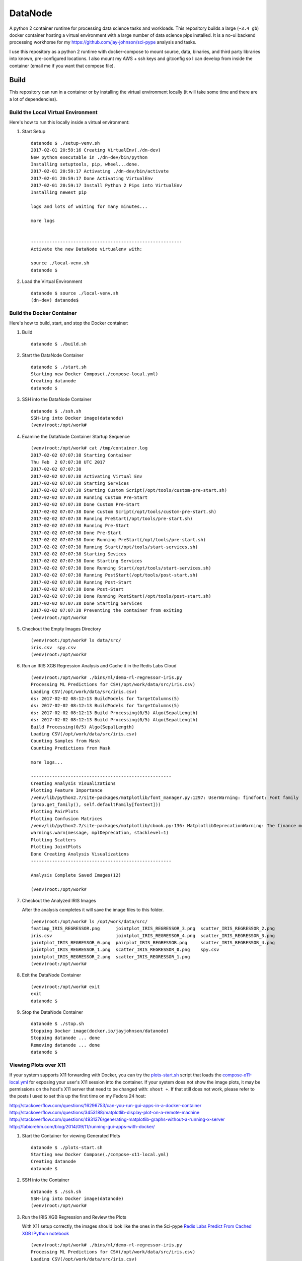 ========
DataNode
========

A python 2 container runtime for processing data science tasks and workloads. This repository builds a large (``~3.4 gb``) docker container hosting a virtual environment with a large number of data science pips installed. It is a no-ui backend processing workhorse for my https://github.com/jay-johnson/sci-pype analysis and tasks.

I use this repository as a python 2 runtime with docker-compose to mount source, data, binaries, and third party libraries into known, pre-configured locations. I also mount my AWS + ssh keys and gitconfig so I can develop from inside the container (email me if you want that compose file).

Build
=====

This repository can run in a container or by installing the virtual environment locally (it will take some time and there are a lot of dependencies).

Build the Local Virtual Environment
-----------------------------------

Here's how to run this locally inside a virtual environment:

#.  Start Setup

    ::

        datanode $ ./setup-venv.sh 
        2017-02-01 20:59:16 Creating VirtualEnv(./dn-dev)
        New python executable in ./dn-dev/bin/python
        Installing setuptools, pip, wheel...done.
        2017-02-01 20:59:17 Activating ./dn-dev/bin/activate
        2017-02-01 20:59:17 Done Activating VirtualEnv
        2017-02-01 20:59:17 Install Python 2 Pips into VirtualEnv
        Installing newest pip

        logs and lots of waiting for many minutes...

        more logs


        ---------------------------------------------------------
        Activate the new DataNode virtualenv with:

        source ./local-venv.sh
        datanode $ 

#.  Load the Virtual Environment

    ::

        datanode $ source ./local-venv.sh 
        (dn-dev) datanode$ 

Build the Docker Container
--------------------------

Here's how to build, start, and stop the Docker container:

#.  Build

    ::

        datanode $ ./build.sh

#.  Start the DataNode Container

    ::

        datanode $ ./start.sh 
        Starting new Docker Compose(./compose-local.yml)
        Creating datanode
        datanode $ 

#.  SSH into the DataNode Container

    ::

        datanode $ ./ssh.sh
        SSH-ing into Docker image(datanode)
        (venv)root:/opt/work# 

#.  Examine the DataNode Container Startup Sequence

    ::

        (venv)root:/opt/work# cat /tmp/container.log 
        2017-02-02 07:07:38 Starting Container
        Thu Feb  2 07:07:38 UTC 2017
        2017-02-02 07:07:38 
        2017-02-02 07:07:38 Activating Virtual Env
        2017-02-02 07:07:38 Starting Services
        2017-02-02 07:07:38 Starting Custom Script(/opt/tools/custom-pre-start.sh)
        2017-02-02 07:07:38 Running Custom Pre-Start
        2017-02-02 07:07:38 Done Custom Pre-Start
        2017-02-02 07:07:38 Done Custom Script(/opt/tools/custom-pre-start.sh)
        2017-02-02 07:07:38 Running PreStart(/opt/tools/pre-start.sh)
        2017-02-02 07:07:38 Running Pre-Start
        2017-02-02 07:07:38 Done Pre-Start
        2017-02-02 07:07:38 Done Running PreStart(/opt/tools/pre-start.sh)
        2017-02-02 07:07:38 Running Start(/opt/tools/start-services.sh)
        2017-02-02 07:07:38 Starting Sevices
        2017-02-02 07:07:38 Done Starting Services
        2017-02-02 07:07:38 Done Running Start(/opt/tools/start-services.sh)
        2017-02-02 07:07:38 Running PostStart(/opt/tools/post-start.sh)
        2017-02-02 07:07:38 Running Post-Start
        2017-02-02 07:07:38 Done Post-Start
        2017-02-02 07:07:38 Done Running PostStart(/opt/tools/post-start.sh)
        2017-02-02 07:07:38 Done Starting Services
        2017-02-02 07:07:38 Preventing the container from exiting
        (venv)root:/opt/work# 

#.  Checkout the Empty Images Directory

    ::

        (venv)root:/opt/work# ls data/src/
        iris.csv  spy.csv
        (venv)root:/opt/work# 

#.  Run an IRIS XGB Regression Analysis and Cache it in the Redis Labs Cloud

    ::

        (venv)root:/opt/work# ./bins/ml/demo-rl-regressor-iris.py
        Processing ML Predictions for CSV(/opt/work/data/src/iris.csv)
        Loading CSV(/opt/work/data/src/iris.csv)
        ds: 2017-02-02 08:12:13 BuildModels for TargetColumns(5)
        ds: 2017-02-02 08:12:13 BuildModels for TargetColumns(5)
        ds: 2017-02-02 08:12:13 Build Processing(0/5) Algo(SepalLength)
        ds: 2017-02-02 08:12:13 Build Processing(0/5) Algo(SepalLength)
        Build Processing(0/5) Algo(SepalLength)
        Loading CSV(/opt/work/data/src/iris.csv)
        Counting Samples from Mask
        Counting Predictions from Mask

        more logs...

        -----------------------------------------------------
        Creating Analysis Visualizations
        Plotting Feature Importance
        /venv/lib/python2.7/site-packages/matplotlib/font_manager.py:1297: UserWarning: findfont: Font family [u'sans-serif'] not found. Falling back to DejaVu Sans
        (prop.get_family(), self.defaultFamily[fontext]))
        Plotting PairPlots
        Plotting Confusion Matrices
        /venv/lib/python2.7/site-packages/matplotlib/cbook.py:136: MatplotlibDeprecationWarning: The finance module has been deprecated in mpl 2.0 and will be removed in mpl 2.2. Please use the module mpl_finance instead.
        warnings.warn(message, mplDeprecation, stacklevel=1)
        Plotting Scatters
        Plotting JointPlots
        Done Creating Analysis Visualizations
        -----------------------------------------------------

        Analysis Complete Saved Images(12)

        (venv)root:/opt/work# 

#.  Checkout the Analyzed IRIS Images

    After the analysis completes it will save the image files to this folder.

    ::

        (venv)root:/opt/work# ls /opt/work/data/src/
        featimp_IRIS_REGRESSOR.png      jointplot_IRIS_REGRESSOR_3.png  scatter_IRIS_REGRESSOR_2.png
        iris.csv                        jointplot_IRIS_REGRESSOR_4.png  scatter_IRIS_REGRESSOR_3.png
        jointplot_IRIS_REGRESSOR_0.png  pairplot_IRIS_REGRESSOR.png     scatter_IRIS_REGRESSOR_4.png
        jointplot_IRIS_REGRESSOR_1.png  scatter_IRIS_REGRESSOR_0.png    spy.csv
        jointplot_IRIS_REGRESSOR_2.png  scatter_IRIS_REGRESSOR_1.png
        (venv)root:/opt/work# 

#.  Exit the DataNode Container

    ::

        (venv)root:/opt/work# exit
        exit
        datanode $ 

#.  Stop the DataNode Container

    ::

        datanode $ ./stop.sh
        Stopping Docker image(docker.io/jayjohnson/datanode)
        Stopping datanode ... done
        Removing datanode ... done
        datanode $ 


Viewing Plots over X11
----------------------

If your system supports X11 forwarding with Docker, you can try the `plots-start.sh`_ script that loads the `compose-x11-local.yml`_ for exposing your user's X11 session into the container. If your system does not show the image plots, it may be permissions on the host's X11 server that need to be changed with: ``xhost +``. If that still does not work, please refer to the posts I used to set this up the first time on my Fedora 24 host:

http://stackoverflow.com/questions/16296753/can-you-run-gui-apps-in-a-docker-container
http://stackoverflow.com/questions/3453188/matplotlib-display-plot-on-a-remote-machine
http://stackoverflow.com/questions/4931376/generating-matplotlib-graphs-without-a-running-x-server
http://fabiorehm.com/blog/2014/09/11/running-gui-apps-with-docker/

#.  Start the Container for viewing Generated Plots

    ::

        datanode $ ./plots-start.sh 
        Starting new Docker Compose(./compose-x11-local.yml)
        Creating datanode
        datanode $ 

#.  SSH into the Container


    ::

        datanode $ ./ssh.sh 
        SSH-ing into Docker image(datanode)
        (venv)root:/opt/work#
    

#.  Run the IRIS XGB Regression and Review the Plots

    With X11 setup correctly, the images should look like the ones in the Sci-pype `Redis Labs Predict From Cached XGB IPython notebook`_

    ::

        (venv)root:/opt/work# ./bins/ml/demo-rl-regressor-iris.py 
        Processing ML Predictions for CSV(/opt/work/data/src/iris.csv)
        Loading CSV(/opt/work/data/src/iris.csv)
        ds: 2017-02-02 08:24:07 BuildModels for TargetColumns(5)
        ds: 2017-02-02 08:24:07 BuildModels for TargetColumns(5)
        ds: 2017-02-02 08:24:07 Build Processing(0/5) Algo(SepalLength)
        ds: 2017-02-02 08:24:07 Build Processing(0/5) Algo(SepalLength)
        Build Processing(0/5) Algo(SepalLength)
        Loading CSV(/opt/work/data/src/iris.csv)
        Counting Samples from Mask
        Counting Predictions from Mask
        Done Counting Samples(149) Predictions(150)

        more logs...

        Done Caching Models
        -----------------------------------------------------
        Creating Analysis Visualizations
        Plotting Feature Importance
        /venv/lib/python2.7/site-packages/matplotlib/font_manager.py:1297: UserWarning: findfont: Font family [u'sans-serif'] not found. Falling back to DejaVu Sans
        (prop.get_family(), self.defaultFamily[fontext]))
        Plotting PairPlots
        Plotting Confusion Matrices
        /venv/lib/python2.7/site-packages/matplotlib/cbook.py:136: MatplotlibDeprecationWarning: The finance module has been deprecated in mpl 2.0 and will be removed in mpl 2.2. Please use the module mpl_finance instead.
        warnings.warn(message, mplDeprecation, stacklevel=1)
        Plotting Scatters
        Plotting JointPlots
        Done Creating Analysis Visualizations
        -----------------------------------------------------

        Analysis Complete Saved Images(12)

        (venv)root:/opt/work# 

#.  Stop the DataNode Container

    ::

        datanode $ ./stop.sh
        Stopping Docker image(docker.io/jayjohnson/datanode)
        Stopping datanode ... done
        Removing datanode ... done
        datanode $ 

Action Hooks
------------

This repository is used with a volume-based deployment methodology at runtime. To keep this generic, it allows the developer to extend the following actions to control the container's initialization events. The `start-container.sh`_ (which logs to ``/tmp/container.log``) controls how these events fire in the following order:

#.  Custom Script 

    This script runs before anything else starts inside the container and is intended for registering with services and running smoke tests prior to starting to process work off a Redis key.

    The: https://github.com/jay-johnson/datanode/blob/master/docker/custom-pre-start.sh is installed in the container to this default location:
    
    ``/opt/tools/custom-pre-start.sh`` 

    This script logs output to this file inside the container: ``/tmp/custom-pre-start.log``. This hook can be extended with your own script by mounting the script into the container and setting this environment variable: **ENV_CUSTOM_SCRIPT** as the absolute path to your script in the container.

#.  Pre-start

    The: https://github.com/jay-johnson/datanode/blob/master/docker/pre-start.sh is installed in the container to this default location:
    
    ``/opt/tools/pre-start.sh``

    This script logs output to this file inside the container: ``/tmp/pre-start.log``. This hook can be extended with your own script by mounting the script into the container and setting this environment variable: **ENV_PRESTART_SCRIPT** as the absolute path to your script in the container.

#.  Start Services

    The: https://github.com/jay-johnson/datanode/blob/master/docker/start-services.sh is installed in the container to this default location:
    
    ``/opt/tools/start-services.sh``

    This script logs output to this file inside the container: ``/tmp/start-services.log``. This hook can be extended with your own script by mounting the script into the container and setting this environment variable: **ENV_START_SCRIPT** as the absolute path to your script in the container.

#.  Post-start

    The: https://github.com/jay-johnson/datanode/blob/master/docker/start-services.sh is installed in the container to this default location:
    
    ``/opt/tools/post-start.sh``

    This script logs output to this file inside the container: ``/tmp/post-start.log``. This hook can be extended with your own script by mounting the script into the container and setting this environment variable: **ENV_POSTSTART_SCRIPT** as the absolute path to your script in the container.

.. _start-container.sh: https://github.com/jay-johnson/datanode/blob/master/docker/custom-pre-start.sh
.. _plots-start.sh: https://github.com/jay-johnson/datanode/blob/master/plots-start.sh
.. _compose-x11-local.yml: https://github.com/jay-johnson/datanode/blob/master/compose-x11-local.yml
.. _Redis Labs Predict From Cached XGB IPython notebook: https://github.com/jay-johnson/sci-pype/blob/master/examples/ML-IRIS-Redis-Labs-Predict-From-Cached-XGB.ipynb


License
=======

This repo is Apache 2.0 License: https://github.com/jay-johnson/datanode/blob/master/LICENSE

Redis - https://redis.io/topics/license

Please refer to the Conda Licenses for individual Python libraries: https://docs.continuum.io/anaconda/pkg-docs

